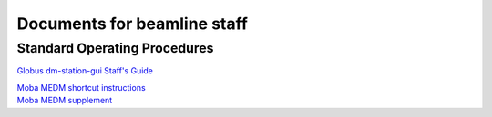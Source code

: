 ============================
Documents for beamline staff
============================

Standard Operating Procedures
-----------------------------

`Globus dm-station-gui Staff's Guide  <https://anl.box.com/s/e0le4aqilcnsb4mq7jyaxrteqpjer0f9>`_

| `Moba MEDM shortcut instructions <https://anl.box.com/s/u35yw4j4mlczngwshf0xymp3gq0koki5>`_
| `Moba MEDM supplement <https://anl.box.com/s/grtx6nxefrn7tp5k9b9sqhunaws75yao>`_

